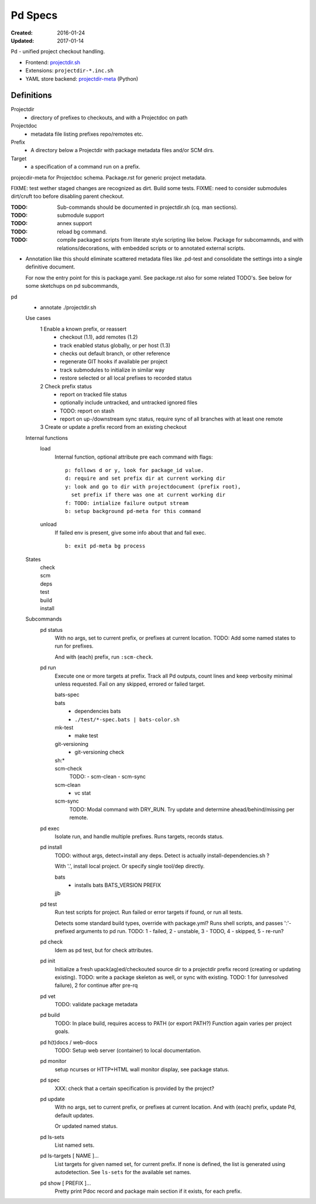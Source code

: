 Pd Specs
========
:Created: 2016-01-24
:Updated: 2017-01-14

Pd - unified project checkout handling.

- Frontend: projectdir.sh_
- Extensions: ``projectdir-*.inc.sh``
- YAML store backend: projectdir-meta_ (Python)

Definitions
------------
Projectdir
  - directory of prefixes to checkouts, and with a Projectdoc on path
Projectdoc
  - metadata file listing prefixes repo/remotes etc.
Prefix
  - A directory below a Projectdir with package metadata files and/or SCM dirs.
Target
  - a specification of a command run on a prefix.

projecdir-meta for Projectdoc schema. Package.rst for generic project metadata.

FIXME: test wether staged changes are recognized as dirt. Build some tests.
FIXME: need to consider submodules dirt/cruft too before disabling parent checkout.

:TODO: Sub-commands should be documented in projectdir.sh (cq. man sections).
:TODO: submodule support
:TODO: annex support
:TODO: reload bg command.
:TODO: compile packaged scripts from literate style scripting like below. Package for subcomamnds, and with relations/decorations, with embedded scripts or to annotated external scripts.

- Annotation like this should eliminate scattered metadata files
  like .pd-test
  and consolidate the settings into a single definitive document.

  For now the entry point for this is package.yaml.
  See package.rst also for some related TODO's.
  See below for some sketchups on pd subcommands,


pd
  - annotate ./projectdir.sh

  Use cases
    1 Enable a known prefix, or reassert
      * checkout (1.1), add remotes (1.2)
      * track enabled status globally, or per host (1.3)
      * checks out default branch, or other reference
      * regenerate GIT hooks if available per project
      * track submodules to initialize in similar way
      * restore selected or all local prefixes to recorded status
    2 Check prefix status
      * report on tracked file status
      * optionally include untracked, and untracked ignored files
      * TODO: report on stash
      * report on up-/downstream sync status, require sync of all branches with
        at least one remote
    3 Create or update a prefix record from an existing checkout
      ..

  Internal functions
    load
      Internal function, optional attribute pre each command with flags::

        p: follows d or y, look for package_id value.
        d: require and set prefix dir at current working dir
        y: look and go to dir with projectdocument (prefix root),
          set prefix if there was one at current working dir
        f: TODO: intialize failure output stream
        b: setup background pd-meta for this command

    unload
      If failed env is present, give some info about that and fail exec.
      ::

        b: exit pd-meta bg process

  States
    | check
    | scm
    | deps
    | test
    | build
    | install

  Subcommands
    pd status
      With no args, set to current prefix, or prefixes at current location.
      TODO: Add some named states to run for prefixes.

      And with (each) prefix, run ``:scm-check``.

    pd run
      Execute one or more targets at prefix. Track all Pd outputs,
      count lines and keep verbosity minimal unless requested.
      Fail on any skipped, errored or failed target.

      bats-spec
        ..
      bats
        - dependencies bats
        - ``./test/*-spec.bats | bats-color.sh``
      mk-test
        - make test
      git-versioning
        - git-versioning check
      sh:*
        ..
      scm-check
        TODO:
        - scm-clean
        - scm-sync
      scm-clean
        - vc stat
      scm-sync
        TODO:
        Modal command with DRY_RUN.
        Try update and determine ahead/behind/missing per remote.

    pd exec
      Isolate run, and handle multiple prefixes.
      Runs targets, records status.

    pd install
      TODO: without args, detect+install any deps. Detect is actually
      install-dependencies.sh ?

      With '.', install local project. Or specify single tool/dep directly.

      bats
        - installs bats BATS_VERSION PREFIX
      jjb
        .. etc.

    pd test
      Run test scripts for project.
      Run failed or error targets if found, or run all tests.

      Detects some standard build types, override
      with package.yml? Runs shell scripts, and passes ':'-prefixed arguments to
      pd run.
      TODO: 1 - failed, 2 - unstable, 3 - TODO, 4 - skipped, 5 - re-run?

    pd check
      Idem as pd test, but for check attributes.

    pd init
      Initialize a fresh upack(ag)ed/checkouted source dir to a projectdir prefix
      record (creating or updating existing).
      TODO: write a package skeleton as well, or sync with existing.
      TODO: 1 for (unresolved failure), 2 for continue after pre-rq

    pd vet
      TODO: validate package metadata

    pd build
      TODO: In place build, requires access to PATH (or export PATH?)
      Function again varies per project goals.

    pd h(t)docs / web-docs
      TODO: Setup web server (container) to local documentation.

    pd monitor
      setup ncurses or HTTP+HTML wall monitor display, see package status.

    pd spec
      XXX: check that a certain specification is provided by the project?

    pd update
      With no args, set to current prefix, or prefixes at current location.
      And with (each) prefix, update Pd, default updates.

      Or updated named status.

    pd ls-sets
      List named sets.

    pd ls-targets [ NAME ]...
      List targets for given named set, for current prefix.
      If none is defined, the list is generated using autodetection.
      See ``ls-sets`` for the available set names.

    pd show [ PREFIX ]...
      Pretty print Pdoc record and package main section if it exists,
      for each prefix.


.. _projectdir.sh: ./projectdir.sh
.. _projectdir-meta: ./projectdir-meta
